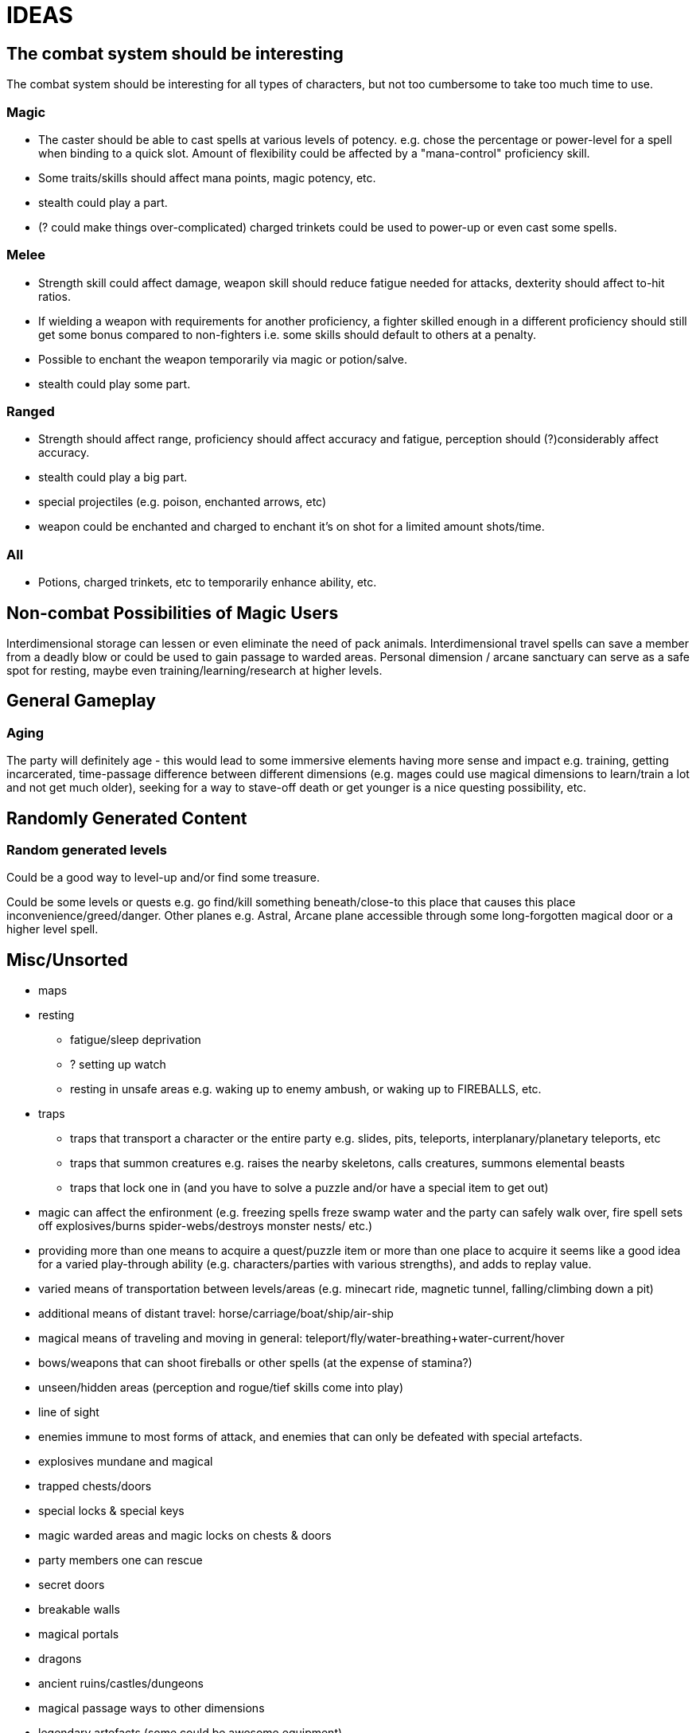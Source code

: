 = IDEAS

== The combat system should be interesting
The combat system should be interesting for all types of characters, but not too cumbersome to take too much time to use.

=== Magic
* The caster should be able to cast spells at various levels of potency. e.g. chose the percentage or power-level for a spell when binding to a quick slot. Amount of flexibility could be affected by a "mana-control" proficiency skill.
* Some traits/skills should affect mana points, magic potency, etc.
* stealth could play a part.
* (? could make things over-complicated) charged trinkets could be used to power-up or even cast some spells.

=== Melee
* Strength skill could affect damage, weapon skill should reduce fatigue needed for attacks, dexterity should affect to-hit ratios.
* If wielding a weapon with requirements for another proficiency, a fighter skilled enough in a different proficiency should still get some bonus compared to non-fighters i.e. some skills should default to others at a penalty.
* Possible to enchant the weapon temporarily via magic or potion/salve.
* stealth could play some part.

=== Ranged
* Strength should affect range, proficiency should affect accuracy and fatigue, perception should (?)considerably affect accuracy.
* stealth could play a big part.
* special projectiles (e.g. poison, enchanted arrows, etc)
* weapon could be enchanted and charged to enchant it's on shot for a limited amount shots/time.

=== All
* Potions, charged trinkets, etc to temporarily enhance ability, etc.

== Non-combat Possibilities of Magic Users
Interdimensional storage can lessen or even eliminate the need of pack animals.
Interdimensional travel spells can save a member from a deadly blow or could be used to gain passage to warded areas.
Personal dimension / arcane sanctuary can serve as a safe spot for resting, maybe even training/learning/research at higher levels.

== General Gameplay

=== Aging
The party will definitely age - this would lead to some immersive elements having more sense and impact e.g. training, getting incarcerated, time-passage difference between different dimensions (e.g. mages could use magical dimensions to learn/train a lot and not get much older), seeking for a way to stave-off death or get younger is a nice questing possibility, etc.

== Randomly Generated Content

=== Random generated levels
Could be a good way to level-up and/or find some treasure.

Could be some levels or quests e.g. go find/kill something beneath/close-to this place that causes this place inconvenience/greed/danger.
Other planes e.g. Astral, Arcane plane accessible through some long-forgotten magical door or a higher level spell.

== Misc/Unsorted
* maps
* resting
** fatigue/sleep deprivation
** ? setting up watch
** resting in unsafe areas e.g. waking up to enemy ambush, or waking up to FIREBALLS, etc.
* traps
** traps that transport a character or the entire party e.g. slides, pits, teleports, interplanary/planetary teleports, etc
** traps that summon creatures e.g. raises the nearby skeletons, calls creatures, summons elemental beasts
** traps that lock one in (and you have to solve a puzzle and/or have a special item to get out)
* magic can affect the enfironment (e.g. freezing spells freze swamp water and the party can safely walk over, fire spell sets off explosives/burns spider-webs/destroys monster nests/ etc.)
* providing more than one means to acquire a quest/puzzle item or more than one place to acquire it seems like a good idea for a varied play-through ability (e.g. characters/parties with various strengths), and adds to replay value.
* varied means of transportation between levels/areas (e.g. minecart ride, magnetic tunnel, falling/climbing down a pit)
* additional means of distant travel: horse/carriage/boat/ship/air-ship
* magical means of traveling and moving in general: teleport/fly/water-breathing+water-current/hover
* bows/weapons that can shoot fireballs or other spells (at the expense of stamina?)
* unseen/hidden areas (perception and rogue/tief skills come into play)
* line of sight
* enemies immune to most forms of attack, and enemies that can only be defeated with special artefacts.
* explosives mundane and magical
* trapped chests/doors
* special locks & special keys
* magic warded areas and magic locks on chests & doors
* party members one can rescue
* secret doors
* breakable walls
* magical portals
* dragons
* ancient ruins/castles/dungeons
* magical passage ways to other dimensions
* legendary artefacts (some could be awesome equipment)
* named artefacts especially legendary, unique, rare stuff (i.e. LOTR glamdring, sting, ancient mythril armor could have gained a name as well)

=== the world does not turn around the player
It is quite nice when the characters you control are not the centre of the world around them. It is only natural that things not associated with the characters happen in the world (e.g. Commander Brage went on a rampage some time before player's party reached Nashkell, and the guards and some people know the commander, and were very surprised at his actions, guard that work under him mourn his sudden change, they put it as "All the guard are still grieving thet loss of of Commander Brage". Another example would be some guy named Prism cutting faces in the stone around mines of Nashkel - doesn't seem to add much to the story, but sure is a nice detail of the world around. A very nice touch works well towards the immersion of the world.
It does not even have to be a dynamic ever-changing world like some projects (e.g. dwarf fortress) try to achieve. Predefined story elements, flavour text, NPC disposition, dialogs, etc. are often just the right thing.
